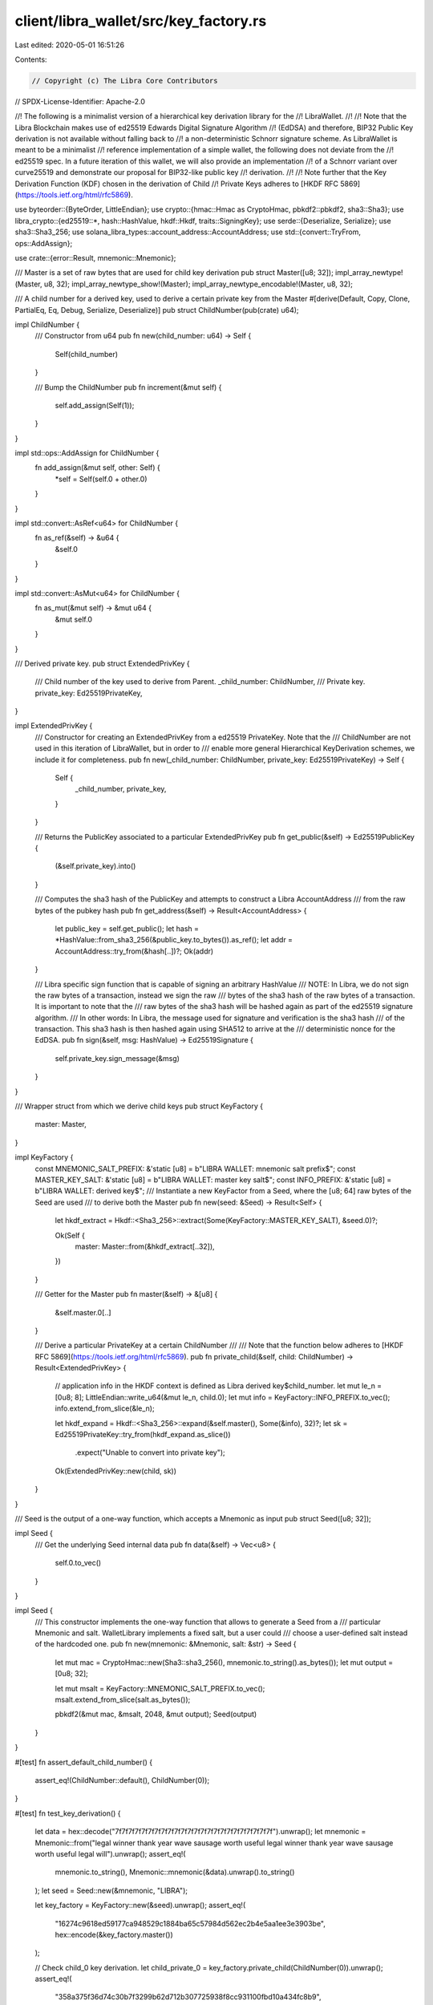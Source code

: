 client/libra_wallet/src/key_factory.rs
======================================

Last edited: 2020-05-01 16:51:26

Contents:

.. code-block:: rs

    // Copyright (c) The Libra Core Contributors
// SPDX-License-Identifier: Apache-2.0

//! The following is a minimalist version of a hierarchical key derivation library for the
//! LibraWallet.
//!
//! Note that the Libra Blockchain makes use of ed25519 Edwards Digital Signature Algorithm
//! (EdDSA) and therefore, BIP32 Public Key derivation is not available without falling back to
//! a non-deterministic Schnorr signature scheme. As LibraWallet is meant to be a minimalist
//! reference implementation of a simple wallet, the following does not deviate from the
//! ed25519 spec. In a future iteration of this wallet, we will also provide an implementation
//! of a Schnorr variant over curve25519 and demonstrate our proposal for BIP32-like public key
//! derivation.
//!
//! Note further that the Key Derivation Function (KDF) chosen in the derivation of Child
//! Private Keys adheres to [HKDF RFC 5869](https://tools.ietf.org/html/rfc5869).

use byteorder::{ByteOrder, LittleEndian};
use crypto::{hmac::Hmac as CryptoHmac, pbkdf2::pbkdf2, sha3::Sha3};
use libra_crypto::{ed25519::*, hash::HashValue, hkdf::Hkdf, traits::SigningKey};
use serde::{Deserialize, Serialize};
use sha3::Sha3_256;
use solana_libra_types::account_address::AccountAddress;
use std::{convert::TryFrom, ops::AddAssign};

use crate::{error::Result, mnemonic::Mnemonic};

/// Master is a set of raw bytes that are used for child key derivation
pub struct Master([u8; 32]);
impl_array_newtype!(Master, u8, 32);
impl_array_newtype_show!(Master);
impl_array_newtype_encodable!(Master, u8, 32);

/// A child number for a derived key, used to derive a certain private key from the Master
#[derive(Default, Copy, Clone, PartialEq, Eq, Debug, Serialize, Deserialize)]
pub struct ChildNumber(pub(crate) u64);

impl ChildNumber {
    /// Constructor from u64
    pub fn new(child_number: u64) -> Self {
        Self(child_number)
    }

    /// Bump the ChildNumber
    pub fn increment(&mut self) {
        self.add_assign(Self(1));
    }
}

impl std::ops::AddAssign for ChildNumber {
    fn add_assign(&mut self, other: Self) {
        *self = Self(self.0 + other.0)
    }
}

impl std::convert::AsRef<u64> for ChildNumber {
    fn as_ref(&self) -> &u64 {
        &self.0
    }
}

impl std::convert::AsMut<u64> for ChildNumber {
    fn as_mut(&mut self) -> &mut u64 {
        &mut self.0
    }
}

/// Derived private key.
pub struct ExtendedPrivKey {
    /// Child number of the key used to derive from Parent.
    _child_number: ChildNumber,
    /// Private key.
    private_key: Ed25519PrivateKey,
}

impl ExtendedPrivKey {
    /// Constructor for creating an ExtendedPrivKey from a ed25519 PrivateKey. Note that the
    /// ChildNumber are not used in this iteration of LibraWallet, but in order to
    /// enable more general Hierarchical KeyDerivation schemes, we include it for completeness.
    pub fn new(_child_number: ChildNumber, private_key: Ed25519PrivateKey) -> Self {
        Self {
            _child_number,
            private_key,
        }
    }

    /// Returns the PublicKey associated to a particular ExtendedPrivKey
    pub fn get_public(&self) -> Ed25519PublicKey {
        (&self.private_key).into()
    }

    /// Computes the sha3 hash of the PublicKey and attempts to construct a Libra AccountAddress
    /// from the raw bytes of the pubkey hash
    pub fn get_address(&self) -> Result<AccountAddress> {
        let public_key = self.get_public();
        let hash = *HashValue::from_sha3_256(&public_key.to_bytes()).as_ref();
        let addr = AccountAddress::try_from(&hash[..])?;
        Ok(addr)
    }

    /// Libra specific sign function that is capable of signing an arbitrary HashValue
    /// NOTE: In Libra, we do not sign the raw bytes of a transaction, instead we sign the raw
    /// bytes of the sha3 hash of the raw bytes of a transaction. It is important to note that the
    /// raw bytes of the sha3 hash will be hashed again as part of the ed25519 signature algorithm.
    /// In other words: In Libra, the message used for signature and verification is the sha3 hash
    /// of the transaction. This sha3 hash is then hashed again using SHA512 to arrive at the
    /// deterministic nonce for the EdDSA.
    pub fn sign(&self, msg: HashValue) -> Ed25519Signature {
        self.private_key.sign_message(&msg)
    }
}

/// Wrapper struct from which we derive child keys
pub struct KeyFactory {
    master: Master,
}

impl KeyFactory {
    const MNEMONIC_SALT_PREFIX: &'static [u8] = b"LIBRA WALLET: mnemonic salt prefix$";
    const MASTER_KEY_SALT: &'static [u8] = b"LIBRA WALLET: master key salt$";
    const INFO_PREFIX: &'static [u8] = b"LIBRA WALLET: derived key$";
    /// Instantiate a new KeyFactor from a Seed, where the [u8; 64] raw bytes of the Seed are used
    /// to derive both the Master
    pub fn new(seed: &Seed) -> Result<Self> {
        let hkdf_extract = Hkdf::<Sha3_256>::extract(Some(KeyFactory::MASTER_KEY_SALT), &seed.0)?;

        Ok(Self {
            master: Master::from(&hkdf_extract[..32]),
        })
    }

    /// Getter for the Master
    pub fn master(&self) -> &[u8] {
        &self.master.0[..]
    }

    /// Derive a particular PrivateKey at a certain ChildNumber
    ///
    /// Note that the function below  adheres to [HKDF RFC 5869](https://tools.ietf.org/html/rfc5869).
    pub fn private_child(&self, child: ChildNumber) -> Result<ExtendedPrivKey> {
        // application info in the HKDF context is defined as Libra derived key$child_number.
        let mut le_n = [0u8; 8];
        LittleEndian::write_u64(&mut le_n, child.0);
        let mut info = KeyFactory::INFO_PREFIX.to_vec();
        info.extend_from_slice(&le_n);

        let hkdf_expand = Hkdf::<Sha3_256>::expand(&self.master(), Some(&info), 32)?;
        let sk = Ed25519PrivateKey::try_from(hkdf_expand.as_slice())
            .expect("Unable to convert into private key");

        Ok(ExtendedPrivKey::new(child, sk))
    }
}

/// Seed is the output of a one-way function, which accepts a Mnemonic as input
pub struct Seed([u8; 32]);

impl Seed {
    /// Get the underlying Seed internal data
    pub fn data(&self) -> Vec<u8> {
        self.0.to_vec()
    }
}

impl Seed {
    /// This constructor implements the one-way function that allows to generate a Seed from a
    /// particular Mnemonic and salt. WalletLibrary implements a fixed salt, but a user could
    /// choose a user-defined salt instead of the hardcoded one.
    pub fn new(mnemonic: &Mnemonic, salt: &str) -> Seed {
        let mut mac = CryptoHmac::new(Sha3::sha3_256(), mnemonic.to_string().as_bytes());
        let mut output = [0u8; 32];

        let mut msalt = KeyFactory::MNEMONIC_SALT_PREFIX.to_vec();
        msalt.extend_from_slice(salt.as_bytes());

        pbkdf2(&mut mac, &msalt, 2048, &mut output);
        Seed(output)
    }
}

#[test]
fn assert_default_child_number() {
    assert_eq!(ChildNumber::default(), ChildNumber(0));
}

#[test]
fn test_key_derivation() {
    let data = hex::decode("7f7f7f7f7f7f7f7f7f7f7f7f7f7f7f7f7f7f7f7f7f7f7f7f").unwrap();
    let mnemonic = Mnemonic::from("legal winner thank year wave sausage worth useful legal winner thank year wave sausage worth useful legal will").unwrap();
    assert_eq!(
        mnemonic.to_string(),
        Mnemonic::mnemonic(&data).unwrap().to_string()
    );
    let seed = Seed::new(&mnemonic, "LIBRA");

    let key_factory = KeyFactory::new(&seed).unwrap();
    assert_eq!(
        "16274c9618ed59177ca948529c1884ba65c57984d562ec2b4e5aa1ee3e3903be",
        hex::encode(&key_factory.master())
    );

    // Check child_0 key derivation.
    let child_private_0 = key_factory.private_child(ChildNumber(0)).unwrap();
    assert_eq!(
        "358a375f36d74c30b7f3299b62d712b307725938f8cc931100fbd10a434fc8b9",
        hex::encode(&child_private_0.private_key.to_bytes()[..])
    );

    // Check determinism, regenerate child_0.
    let child_private_0_again = key_factory.private_child(ChildNumber(0)).unwrap();
    assert_eq!(
        hex::encode(&child_private_0.private_key.to_bytes()[..]),
        hex::encode(&child_private_0_again.private_key.to_bytes()[..])
    );

    // Check child_1 key derivation.
    let child_private_1 = key_factory.private_child(ChildNumber(1)).unwrap();
    assert_eq!(
        "a325fe7d27b1b49f191cc03525951fec41b6ffa2d4b3007bb1d9dd353b7e56a6",
        hex::encode(&child_private_1.private_key.to_bytes()[..])
    );

    let mut child_1_again = ChildNumber(0);
    child_1_again.increment();
    assert_eq!(ChildNumber(1), child_1_again);

    // Check determinism, regenerate child_1, but by incrementing ChildNumber(0).
    let child_private_1_from_increment = key_factory.private_child(child_1_again).unwrap();
    assert_eq!(
        "a325fe7d27b1b49f191cc03525951fec41b6ffa2d4b3007bb1d9dd353b7e56a6",
        hex::encode(&child_private_1_from_increment.private_key.to_bytes()[..])
    );
}



